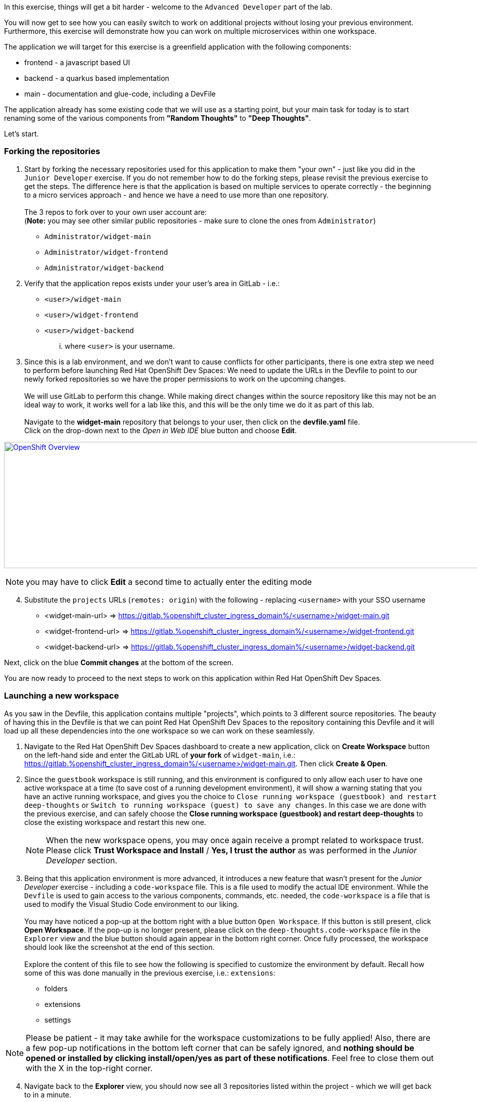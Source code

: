 :openshift_cluster_ingress_domain: %openshift_cluster_ingress_domain%
:highlightjs-languages: yaml

In this exercise, things will get a bit harder - welcome to the `Advanced Developer` part of the lab.

You will now get to see how you can easily switch to work on additional projects without losing your previous environment. Furthermore, this exercise will demonstrate how you can work on multiple microservices within one workspace.

The application we will target for this exercise is a greenfield application with the following components:

  - frontend - a javascript based UI
  - backend - a quarkus based implementation 
  - main - documentation and glue-code, including a DevFile

The application already has some existing code that we will use as a starting point, but your main task for today is to start renaming some of the various components from *"Random Thoughts"* to *"Deep Thoughts"*. 

Let's start.

=== Forking the repositories

[start=1]
. Start by forking the necessary repositories used for this application to make them "your own" - just like you did in the `Junior Developer` exercise. If you do not remember how to do the forking steps, please revisit the previous exercise to get the steps. The difference here is that the application is based on multiple services to operate correctly - the beginning to a micro services approach - and hence we have a need to use more than one repository. +
 +
The 3 repos to fork over to your own user account are: +
(*Note:* you may see other similar public repositories - make sure to clone the ones from `Administrator`)
 - `Administrator/widget-main`
 - `Administrator/widget-frontend`
 - `Administrator/widget-backend`

[start=2]
. Verify that the application repos exists under your user's area in GitLab - i.e.: 
 - `<user>/widget-main`
 - `<user>/widget-frontend`
 - `<user>/widget-backend` 
... where `<user>` is your username.

[start=3]
. Since this is a lab environment, and we don't want to cause conflicts for other participants, there is one extra step we need to perform before launching Red Hat OpenShift Dev Spaces: We need to update the URLs in the Devfile to point to our newly forked repositories so we have the proper permissions to work on the upcoming changes. +
 +
We will use GitLab to perform this change. While making direct changes within the source repository like this may not be an ideal way to work, it works well for a lab like this, and this will be the only time we do it as part of this lab. +
 +
Navigate to the **widget-main** repository that belongs to your user, then click on the **devfile.yaml** file.
 +
Click on the drop-down next to the _Open in Web IDE_ blue button and choose **Edit**. 

image:https://raw.githubusercontent.com/rht-labs-events/summit-lab-2023/main/bookbag.instructions/workshop/content/media/gitlab-edit-devfile.png[alt="OpenShift Overview",width=1000,height=250,link=https://raw.githubusercontent.com/rht-labs-events/summit-lab-2023/main/bookbag.instructions/workshop/content/media/gitlab-edit-devfile.png]

NOTE: you may have to click **Edit** a second time to actually enter the editing mode 

[start=4]
. Substitute the `projects` URLs (`remotes: origin`) with the following - replacing `<username>` with your SSO username
  - <widget-main-url> => https://gitlab.{openshift_cluster_ingress_domain}/<username>/widget-main.git
  - <widget-frontend-url> => https://gitlab.{openshift_cluster_ingress_domain}/<username>/widget-frontend.git
  - <widget-backend-url> => https://gitlab.{openshift_cluster_ingress_domain}/<username>/widget-backend.git

Next, click on the blue **Commit changes** at the bottom of the screen.

You are now ready to proceed to the next steps to work on this application within Red Hat OpenShift Dev Spaces. 

=== Launching a new workspace

As you saw in the Devfile, this application contains multiple "projects", which points to 3 different source repositories. The beauty of having this in the Devfile is that we can point Red Hat OpenShift Dev Spaces to the repository containing this Devfile and it will load up all these dependencies into the one workspace so we can work on these seamlessly.

[start=1]
. Navigate to the Red Hat OpenShift Dev Spaces dashboard to create a new application, click on **Create Workspace** button on the left-hand side and enter the GitLab URL of *your fork* of `widget-main`, i.e.: https://gitlab.{openshift_cluster_ingress_domain}/<username>/widget-main.git. Then click **Create & Open**. 

[start=2]
. Since the `guestbook` workspace is still running, and this environment is configured to only allow each user to have one active workspace at a time (to save cost of a running development environment), it will show a warning stating that you have an active running workspace, and gives you the choice to `Close running workspace (guestbook) and restart deep-thoughts` or `Switch to running workspace (guest) to save any changes`. In this case we are done with the previous exercise, and can safely choose the **Close running workspace (guestbook) and restart deep-thoughts** to close the existing workspace and restart this new one.
+
NOTE: When the new workspace opens, you may once again receive a prompt related to workspace trust. Please click **Trust Workspace and Install** / **Yes, I trust the author** as was performed in the _Junior Developer_ section.

[start=3]
. Being that this application environment is more advanced, it introduces a new feature that wasn't present for the _Junior Developer_ exercise - including a `code-workspace` file. This is a file used to modify the actual IDE environment. While the `Devfile` is used to gain access to the various components, commands, etc. needed, the `code-workspace` is a file that is used to modify the Visual Studio Code environment to our liking. +
 +
You may have noticed a pop-up at the bottom right with a blue button `Open Workspace`. If this button is still present, click **Open Workspace**. If the pop-up is no longer present, please click on the `deep-thoughts.code-workspace` file in the `Explorer` view and the blue button should again appear in the bottom right corner. Once fully processed, the workspace should look like the screenshot at the end of this section. +
 +
Explore the content of this file to see how the following is specified to customize the environment by default. Recall how some of this was done manually in the previous exercise, i.e.: `extensions`:
  - folders
  - extensions
  - settings

NOTE: Please be patient - it may take awhile for the workspace customizations to be fully applied! Also, there are a few pop-up notifications in the bottom left corner that can be safely ignored, and *nothing should be opened or installed by clicking install/open/yes as part of these notifications*. Feel free to close them out with the X in the top-right corner.

[start=4]
. Navigate back to the **Explorer** view, you should now see all 3 repositories listed within the project - which we will get back to in a minute. 

[start=5]
. Navigating to the *Extensions* left-hand side menu, you can also explore and see that the extensions listed in the `code-workspace` file have been installed and are ready for use. 

[start=6]
. Notice also how the theme changed to a white / winter look and feel. 

image:https://raw.githubusercontent.com/rht-labs-events/summit-lab-2023/main/bookbag.instructions/workshop/content/media/workspace-winter.png[alt="OpenShift Overview",width=1000,height=250,link=https://raw.githubusercontent.com/rht-labs-events/summit-lab-2023/main/bookbag.instructions/workshop/content/media/workspace-winter.png]


=== Making changes to the application

Equipped with a working Red Hat OpenShift Dev Spaces environment, tailored to our liking, we are now ready to start working on changing the code of this micro-services application. Again, as a reminder, our task today is to find places where we need to update/change the names of this application from *"Random Thoughts"* to *"Deep Thoughts"* to have it properly displayed in the frontend of the running application. 

[start=1]
. The first step is often to figure out how to run, or start, the application so we can observe the changes we are making. +
 +
Navigate to the **Task Manager**. Recognize that these commands listed here are coming from the `Devfile` we explored earlier. +
 +
Execute the following tasks (remember to click the green play icon):
 a. `widget-main >> devfile >> Copy Kubeconfig` - this will copy the kubeconfig file that was automatically injected into the workspace and copy it to the other containers that needs it.
 b. `widget-main >> devfile >> Set Angular Environment` - this will propagate some environment variables, etc. for our Angular based frontend. 
 c. `widget-frontend >> npm >> install` - this will pull in necessary dependencies needed.
 d. `widget-main >> devfile >> Start Quarkus Development mode` - this will start the backend API - a new Terminal should show in the bottom right part of the window. 

[start=2]
. Once the pop-up is presented to open port 8080 for the quarkus backend, click on the blue `Open in New Tab` button. (ignore the pop-up for port 5005) +
 + 
The page that opens will show a `404` page(!). Don't worry - this is actually a good sign for this type of deployment as it is just indicating that no application is deployed at the root context of this quarkus application. What it also provides you is a list of additional endpoints that *are* available. +
 +
Click on the `/q/health-ui` to verify that the database is operational - it should show a green symbol at top, and indicate *UP*.

[start=3]
. Navigate back to the workspace tab in your browser +
 +
Back in the "Task Manager" click `widget-main >> devfile >> Start NodeJS Development mode` to start the frontend application. Since the `npm install` task was executed previously, this step should now be quite fast, and a new pop-up should be present in the bottom-right corner, letting you know that a new process is listening on port 4200 - click on **Open In New Tab**, followed by **Open** on the next pop-up in the middle of the screen. +
 +
This opens a new tab with a UI showing "Random Thoughts" (*Hint:* this may be one of the titles we need to change to *"Deep Thoughts"*). +
 +
Just to make sure everything works, enter in some data into the "Random Thought" box and click **Submit**, then click the **Get Random Thoughts** button towards the top of the page to see your data returned to you. 

[start=4]
. Now that we have working application, let's look to make some of the naming changes starting with the title of the frontend application webpage. +
 + 
Click on the **Explorer** button in the left-hand side menu, and navigate to `widget-frontend >> src` to start looking for the places to make changes. If you are familiar with JavaScript and frontend development, this may be easy. If you are not, we suggest looking at the `index.html` file to see if you can find the `<title>` line. +
 +
Once you have edited that line, the IDE running in a workspace actually auto-saves the file for you, and by navigating back to the frontend tab all you have to do is to refresh the page to see the updated title reflected. +
 +
The title of the tab is a start, but let also update the heading on the page itself. +
 +
Explore the source code within the frontend to find the "Random Thoughts" heading on the page. Change it from *"Random Thoughts"* to *"Deep Thoughts"*. +
*Hint:* Look in `widget-frontend >> src >> app >> app.components.ts` +
 + 
Again, navigate back to the tab with the frontend. Observe that this time, the page automatically updated and we didn't need to even refresh the page. 

[start=5]
. So far, we have altered the frontend part of the application, but let us also make changes to the backend to brand it with *"Deep Thoughts"*. +
 + 
Navigate back to the `Explorer` view, and this time expand the `widget-backend` folder, and open the `RandomThoughts.java` file to make backend changes. +
 +
*Hint:*  File is located at `widget-backend >> src >> main >> java >> fun >> is >> quarkus >> randomThoughts >> service`

[start=6]
. Change line 25, from:

[source,java]
----
 RandomThoughtDto thought = new RandomThoughtDto(UUID.randomUUID(), dto.randomThought());
----
to:
[source,java]
----
 String modifiedThought = "A deep thought: " + dto.randomThought();
 RandomThoughtDto thought = new RandomThoughtDto(UUID.randomUUID(), modifiedThought);
----

Save the file to apply the change to the backend service.

[start=7]
. Navigate back to the tab with the frontend, and submit a new thought in the box, click **Submit** followed by selecting the **Get Random Thoughts** button. +
 + 
Observe that the newly entered input is prefixed with the "A deep thought: " string. 

=== Committing the changes to git

The changes made to the source code are proven to be working locally, so next step is to make it permanent within the git repository for other users to adopt these changes into their work. 

[start=1]
. Back in the workspaces view in the browser, use a keyboard short-cut of `Ctrl+Shift+`` to open a new Terminal (alternatively, follow the steps from the `Junior Developer` exercise to open a new Terminal). You will be presented with 3 working directories to start in - choose to open the `widget-frontend` to work on committing that code. +
 +
*NOTE:* As you saw in the `Junior Developer` exercise, you can perform this task all within the UI (`Source Code` in the left-hand side menu)), but the aim of this `Advanced Developer` exercise is to demonstrate how it can be done from a Terminal. 

[start=2]
. Use the following git commands to commit the code: 
 a. `git status` << shows you what` files are about to be committed
 b. `git checkout -b deep-thought-rename` << creates a new branch with these changes 
 c. `git add .` << queues up the files to be committed to the staging area
 d. `git commit -m "Changed name to deep thoughts"` << Commits the files and provides a descriptive message
 e. `git push -u origin deep-thought-rename` << Pushes the changes to the upstream git repository in GitLab
 f. `Ctrl + click` on the link provided in the terminal output of the previous command to create a new Merge Request (MR) on GitLab. Click the blue `Open` button.

[start=3]
. In GitLab - follow the UI prompts to create the Merge Request for your changes. 


===== Congratulations 
This concludes the `Advanced Developer` exercise. To recap, here are a few things you have learned as part of this exercise:

  - How to use a combination of a `DevFile` and `code-workspace` file to customize the development environment.
  - How to work with multiple repositories in a microservices fashion.
  - How to use multiple commands / tasks to spin up services that interact within the same workspace environment.
  - Using the VS Code IDE to make source code changes and observe the changes in real-time.
  - Using the built-in Terminal to interact with git and create Merge Requests.

We hope that this lab has provided you with a good understanding of what Red Hat OpenShift Dev Spaces can provide for developers of all skills and knowledge levels. 

If you have time left, feel free to move on to the `Bonus` lab to explore more on your own. 




